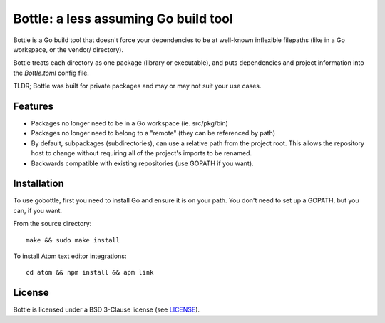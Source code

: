 *************************************
Bottle: a less assuming Go build tool
*************************************

Bottle is a Go build tool that doesn't force your dependencies to be at well-known
inflexible filepaths (like in a Go workspace, or the vendor/ directory).

Bottle treats each directory as one package (library or executable), and puts
dependencies and project information into the `Bottle.toml` config file.

TLDR; Bottle was built for private packages and may or may not suit your use cases.

.. image:: https://img.shields.io/badge/release-alpha-orange.svg


Features
========

- Packages no longer need to be in a Go workspace (ie. src/pkg/bin)
- Packages no longer need to belong to a "remote" (they can be referenced by path)
- By default, subpackages (subdirectories), can use a relative path from the
  project root.  This allows the repository host to change without requiring
  all of the project's imports to be renamed.
- Backwards compatible with existing repositories (use GOPATH if you want).


Installation
============

To use gobottle, first you need to install Go and ensure it is on your path.
You don't need to set up a GOPATH, but you can, if you want.

From the source directory::

    make && sudo make install

To install Atom text editor integrations::

    cd atom && npm install && apm link


License
=======

Bottle is licensed under a BSD 3-Clause license (see LICENSE_).

.. _LICENSE: LICENSE
